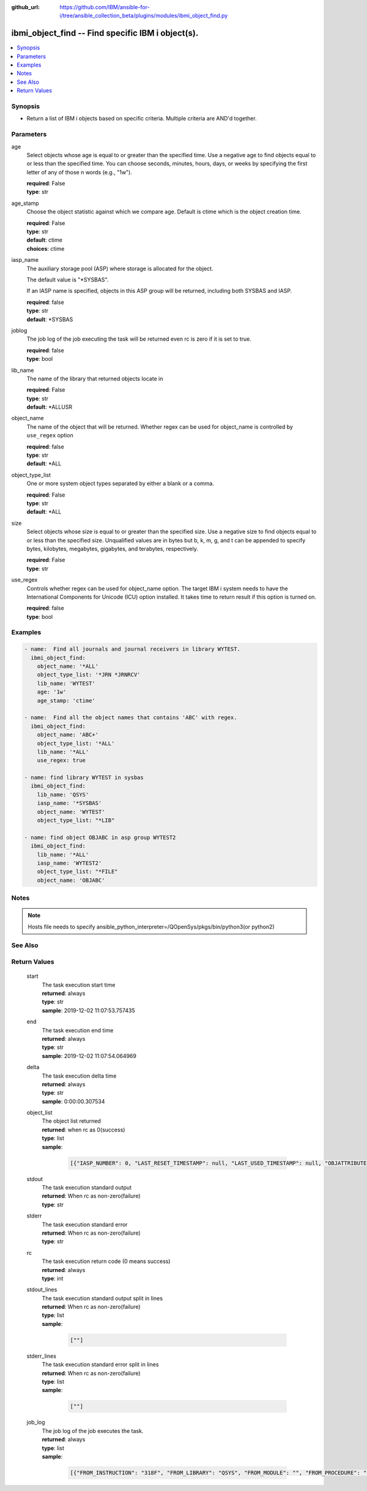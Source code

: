 ..
.. SPDX-License-Identifier: Apache-2.0
..

:github_url: https://github.com/IBM/ansible-for-i/tree/ansible_collection_beta/plugins/modules/ibmi_object_find.py

.. _ibmi_object_find_module:

ibmi_object_find -- Find specific IBM i object(s).
==================================================


.. contents::
   :local:
   :depth: 1


Synopsis
--------
- Return a list of IBM i objects based on specific criteria. Multiple criteria are AND'd together.



Parameters
----------


     
age
  Select objects whose age is equal to or greater than the specified time. Use a negative age to find objects equal to or less than the specified time. You can choose seconds, minutes, hours, days, or weeks by specifying the first letter of any of those \n words (e.g., "1w").


  | **required**: False
  | **type**: str


     
age_stamp
  Choose the object statistic against which we compare age. Default is ctime which is the object creation time.


  | **required**: False
  | **type**: str
  | **default**: ctime
  | **choices**: ctime


     
iasp_name
  The auxiliary storage pool (ASP) where storage is allocated for the object.

  The default value is "*SYSBAS".

  If an IASP name is specified, objects in this ASP group will be returned, including both SYSBAS and IASP.


  | **required**: false
  | **type**: str
  | **default**: *SYSBAS


     
joblog
  The job log of the job executing the task will be returned even rc is zero if it is set to true.


  | **required**: false
  | **type**: bool


     
lib_name
  The name of the library that returned objects locate in


  | **required**: False
  | **type**: str
  | **default**: *ALLUSR


     
object_name
  The name of the object that will be returned. Whether regex can be used for object_name is controlled by ``use_regex`` option


  | **required**: false
  | **type**: str
  | **default**: *ALL


     
object_type_list
  One or more system object types separated by either a blank or a comma.


  | **required**: False
  | **type**: str
  | **default**: *ALL


     
size
  Select objects whose size is equal to or greater than the specified size. Use a negative size to find objects equal to or less than the specified size. Unqualified values are in bytes but b, k, m, g, and t can be appended to specify bytes, kilobytes, megabytes, gigabytes, and terabytes, respectively.


  | **required**: False
  | **type**: str


     
use_regex
  Controls whether regex can be used for object_name option. The target IBM i system needs to have the International Components for Unicode (ICU) option installed. It takes time to return result if this option is turned on.


  | **required**: false
  | **type**: bool



Examples
--------

.. code-block:: yaml+jinja

   
   - name:  Find all journals and journal receivers in library WYTEST.
     ibmi_object_find:
       object_name: '*ALL'
       object_type_list: '*JRN *JRNRCV'
       lib_name: 'WYTEST'
       age: '1w'
       age_stamp: 'ctime'

   - name:  Find all the object names that contains 'ABC' with regex.
     ibmi_object_find:
       object_name: 'ABC+'
       object_type_list: '*ALL'
       lib_name: '*ALL'
       use_regex: true

   - name: find library WYTEST in sysbas
     ibmi_object_find:
       lib_name: 'QSYS'
       iasp_name: '*SYSBAS'
       object_name: 'WYTEST'
       object_type_list: "*LIB"

   - name: find object OBJABC in asp group WYTEST2
     ibmi_object_find:
       lib_name: '*ALL'
       iasp_name: 'WYTEST2'
       object_type_list: "*FILE"
       object_name: 'OBJABC'



Notes
-----

.. note::
   Hosts file needs to specify ansible_python_interpreter=/QOpenSys/pkgs/bin/python3(or python2)


See Also
--------

.. seealso::

   - :ref:`find_module`


Return Values
-------------


   
                              
       start
        | The task execution start time
      
        | **returned**: always
        | **type**: str
        | **sample**: 2019-12-02 11:07:53.757435

            
      
      
                              
       end
        | The task execution end time
      
        | **returned**: always
        | **type**: str
        | **sample**: 2019-12-02 11:07:54.064969

            
      
      
                              
       delta
        | The task execution delta time
      
        | **returned**: always
        | **type**: str
        | **sample**: 0:00:00.307534

            
      
      
                              
       object_list
        | The object list returned
      
        | **returned**: when rc as 0(success)
        | **type**: list      
        | **sample**:

              .. code-block::

                       [{"IASP_NUMBER": 0, "LAST_RESET_TIMESTAMP": null, "LAST_USED_TIMESTAMP": null, "OBJATTRIBUTE": "SAVF", "OBJCREATED": "2019-02-18T10:48:41", "OBJDEFINER": "USERADMIN", "OBJLIB": "TESTLIB", "OBJNAME": "TESTOBJ1", "OBJOWNER": "WY", "OBJSIZE": 131072, "OBJTYPE": "*FILE", "TEXT": "TEST"}, {"IASP_NUMBER": 0, "LAST_RESET_TIMESTAMP": null, "LAST_USED_TIMESTAMP": null, "OBJATTRIBUTE": "SAVF", "OBJCREATED": "2019-02-18T10:48:41", "OBJDEFINER": "USERAPP", "OBJLIB": "TESTLIB", "OBJNAME": "RING1", "OBJOWNER": "WY", "OBJSIZE": 131072, "OBJTYPE": "*FILE", "TEXT": "test"}]
            
      
      
                              
       stdout
        | The task execution standard output
      
        | **returned**: When rc as non-zero(failure)
        | **type**: str
      
      
                              
       stderr
        | The task execution standard error
      
        | **returned**: When rc as non-zero(failure)
        | **type**: str
      
      
                              
       rc
        | The task execution return code (0 means success)
      
        | **returned**: always
        | **type**: int
      
      
                              
       stdout_lines
        | The task execution standard output split in lines
      
        | **returned**: When rc as non-zero(failure)
        | **type**: list      
        | **sample**:

              .. code-block::

                       [""]
            
      
      
                              
       stderr_lines
        | The task execution standard error split in lines
      
        | **returned**: When rc as non-zero(failure)
        | **type**: list      
        | **sample**:

              .. code-block::

                       [""]
            
      
      
                              
       job_log
        | The job log of the job executes the task.
      
        | **returned**: always
        | **type**: list      
        | **sample**:

              .. code-block::

                       [{"FROM_INSTRUCTION": "318F", "FROM_LIBRARY": "QSYS", "FROM_MODULE": "", "FROM_PROCEDURE": "", "FROM_PROGRAM": "QWTCHGJB", "FROM_USER": "CHANGLE", "MESSAGE_FILE": "QCPFMSG", "MESSAGE_ID": "CPD0912", "MESSAGE_LIBRARY": "QSYS", "MESSAGE_SECOND_LEVEL_TEXT": "Cause . . . . . :   This message is used by application programs as a general escape message.", "MESSAGE_SUBTYPE": "", "MESSAGE_TEXT": "Printer device PRT01 not found.", "MESSAGE_TIMESTAMP": "2020-05-20-21.41.40.845897", "MESSAGE_TYPE": "DIAGNOSTIC", "ORDINAL_POSITION": "5", "SEVERITY": "20", "TO_INSTRUCTION": "9369", "TO_LIBRARY": "QSYS", "TO_MODULE": "QSQSRVR", "TO_PROCEDURE": "QSQSRVR", "TO_PROGRAM": "QSQSRVR"}]
            
      
        
